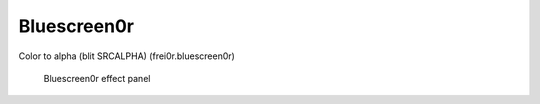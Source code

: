 .. metadata-placeholder

   :authors: - Claus Christensen
             - Yuri Chornoivan
             - Ttguy (https://userbase.kde.org/User:Ttguy)
             - Bushuev (https://userbase.kde.org/User:Bushuev)
             - Bernd Jordan

   :license: Creative Commons License SA 4.0

.. _effects-bluescreen0r:

Bluescreen0r
------------

Color to alpha (blit SRCALPHA) (frei0r.bluescreen0r)

.. figure:: /images/effects_and_compositions/kdenlive2304_effects-bluescreen0r.webp
   :alt: kdenlive2304_effects-bluescreen0r

   Bluescreen0r effect panel
